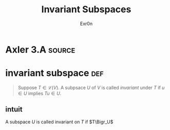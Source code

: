 #+TITLE: Invariant Subspaces
#+AUTHOR: Exr0n
* Axler 3.A                                                          :source:
* invariant subspace                                                    :def:
  #+begin_quote
  Suppose $T \in \mathcal L(V)$. A subpsace $U$ of $V$ is called /invariant/ under $T$ if $u \in U$ implies $Tu \in U$.
  #+end_quote
** intuit
   A subspace $U$ is called invariant on $T$ if $T\Bigr_U$
